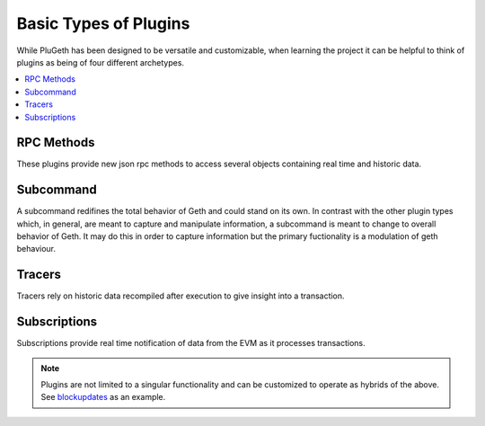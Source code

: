 .. _types:

======================
Basic Types of Plugins
======================

While PluGeth has been designed to be versatile and customizable, when learning the project it can be helpful to think of plugins as being of four different archetypes.

.. contents:: :local:

RPC Methods
-----------

These plugins provide new json rpc methods to access several objects containing real time and historic data.


Subcommand
------------

A subcommand redifines the total behavior of Geth and could stand on its own. In contrast with the other plugin types which, in general, are meant to capture and manipulate information, a subcommand is meant to change to overall behavior of Geth. It may do this in order to capture information but the primary fuctionality is a modulation of geth behaviour.

Tracers
-------

Tracers rely on historic data recompiled after execution to give insight into a transaction.

Subscriptions
-------------

Subscriptions provide real time notification of data from the EVM as it processes transactions.

.. NOTE:: Plugins are not limited to a singular functionality and can be customized to operate as hybrids of the above. See `blockupdates`_ as an example.


.. _blockupdates: https://github.com/openrelayxyz/plugeth-plugins/tree/master/packages/blockupdates
